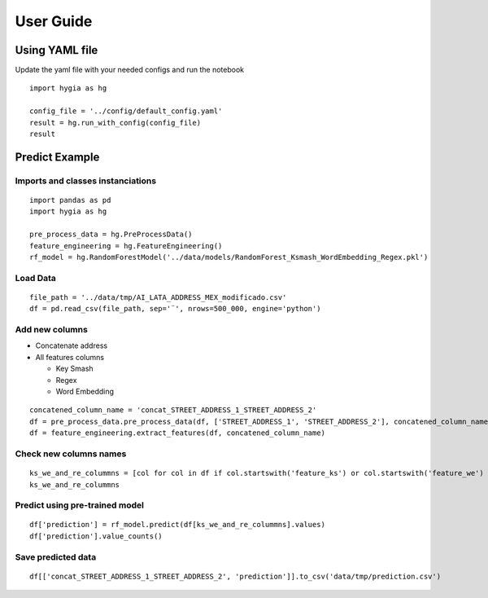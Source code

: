 .. Hygia documentation master file, created by
   sphinx-quickstart on Fri Jan  6 12:14:17 2023.
   You can adapt this file completely to your liking, but it should at least
   contain the root `toctree` directive.

User Guide
=================================


Using YAML file
-----------------

Update the yaml file with your needed configs and run the notebook


::

   import hygia as hg

   config_file = '../config/default_config.yaml'
   result = hg.run_with_config(config_file)
   result 


Predict Example
-----------------

Imports and classes instanciations
^^^^^^^^^^^^^^^^^^^^^^^^^^^^^^^^^^^^^

::

   import pandas as pd
   import hygia as hg

   pre_process_data = hg.PreProcessData()
   feature_engineering = hg.FeatureEngineering()
   rf_model = hg.RandomForestModel('../data/models/RandomForest_Ksmash_WordEmbedding_Regex.pkl')


Load Data
^^^^^^^^^^^^^^^^^^^^^^^^^

::

   file_path = '../data/tmp/AI_LATA_ADDRESS_MEX_modificado.csv'
   df = pd.read_csv(file_path, sep='¨', nrows=500_000, engine='python')


Add new columns
^^^^^^^^^^^^^^^^^^^^^^^^^

* Concatenate address

* All features columns

  * Key Smash

  * Regex

  * Word Embedding

::

   concatened_column_name = 'concat_STREET_ADDRESS_1_STREET_ADDRESS_2'
   df = pre_process_data.pre_process_data(df, ['STREET_ADDRESS_1', 'STREET_ADDRESS_2'], concatened_column_name)
   df = feature_engineering.extract_features(df, concatened_column_name)


Check new columns names
^^^^^^^^^^^^^^^^^^^^^^^^^

::

   ks_we_and_re_colummns = [col for col in df if col.startswith('feature_ks') or col.startswith('feature_we') or col.startswith('feature_re')]
   ks_we_and_re_colummns


Predict using pre-trained model
^^^^^^^^^^^^^^^^^^^^^^^^^^^^^^^^^

::

   df['prediction'] = rf_model.predict(df[ks_we_and_re_colummns].values)
   df['prediction'].value_counts()


Save predicted data
^^^^^^^^^^^^^^^^^^^^^^^^^

::

   df[['concat_STREET_ADDRESS_1_STREET_ADDRESS_2', 'prediction']].to_csv('data/tmp/prediction.csv')